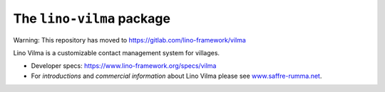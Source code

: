 ==========================
The ``lino-vilma`` package
==========================

Warning: This repository has moved to https://gitlab.com/lino-framework/vilma


Lino Vilma is a customizable contact management system for villages.

- Developer specs:
  https://www.lino-framework.org/specs/vilma

- For *introductions* and *commercial information* about Lino Vilma
  please see `www.saffre-rumma.net
  <http://www.saffre-rumma.net/noi/>`__.



